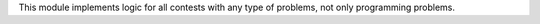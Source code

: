 This module implements logic for all contests with any type of problems,
not only programming problems.
